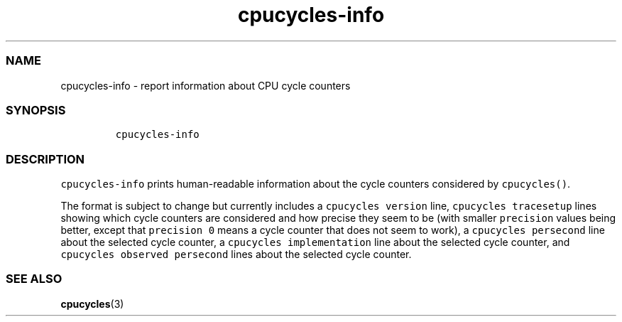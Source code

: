 .\" Automatically generated by Pandoc 2.17.1.1
.\"
.\" Define V font for inline verbatim, using C font in formats
.\" that render this, and otherwise B font.
.ie "\f[CB]x\f[]"x" \{\
. ftr V B
. ftr VI BI
. ftr VB B
. ftr VBI BI
.\}
.el \{\
. ftr V CR
. ftr VI CI
. ftr VB CB
. ftr VBI CBI
.\}
.TH "cpucycles-info" "1" "" "" ""
.hy
.SS NAME
.PP
cpucycles-info - report information about CPU cycle counters
.SS SYNOPSIS
.IP
.nf
\f[C]
cpucycles-info
\f[R]
.fi
.SS DESCRIPTION
.PP
\f[V]cpucycles-info\f[R] prints human-readable information about the
cycle counters considered by \f[V]cpucycles()\f[R].
.PP
The format is subject to change but currently includes a
\f[V]cpucycles version\f[R] line, \f[V]cpucycles tracesetup\f[R] lines
showing which cycle counters are considered and how precise they seem to
be (with smaller \f[V]precision\f[R] values being better, except that
\f[V]precision 0\f[R] means a cycle counter that does not seem to work),
a \f[V]cpucycles persecond\f[R] line about the selected cycle counter, a
\f[V]cpucycles implementation\f[R] line about the selected cycle
counter, and \f[V]cpucycles observed persecond\f[R] lines about the
selected cycle counter.
.SS SEE ALSO
.PP
\f[B]cpucycles\f[R](3)
